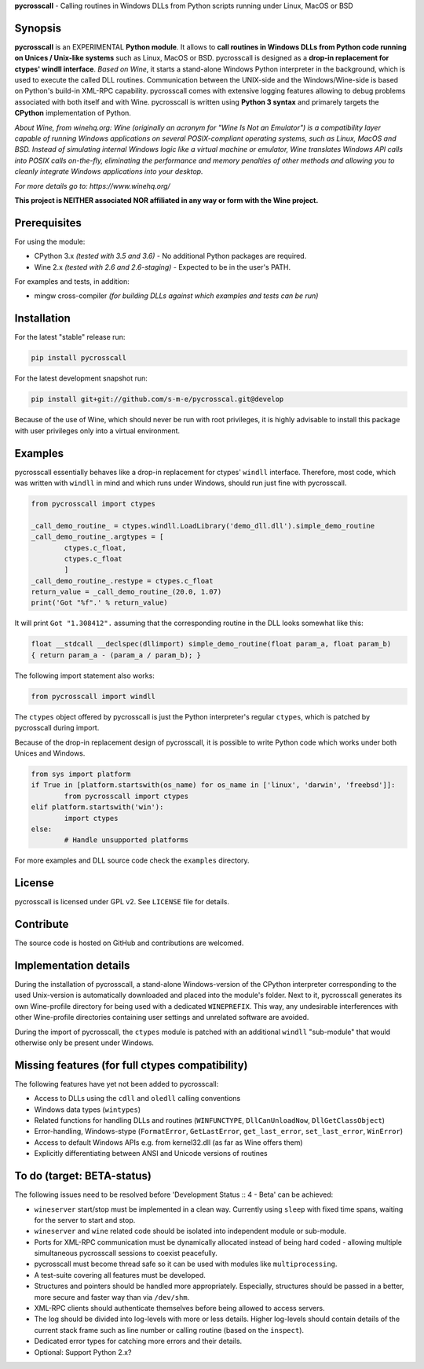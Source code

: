 **pycrosscall** - Calling routines in Windows DLLs from Python scripts running under Linux, MacOS or BSD

Synopsis
========

**pycrosscall** is an EXPERIMENTAL **Python module**.
It allows to **call routines in Windows DLLs from Python code running on
Unices / Unix-like systems** such as Linux, MacOS or BSD.
pycrosscall is designed as a **drop-in replacement for ctypes' windll interface**.
*Based on Wine*, it starts a stand-alone Windows Python interpreter in
the background, which is used to execute the called DLL routines.
Communication between the UNIX-side and the Windows/Wine-side is based on Python's
build-in XML-RPC capability.
pycrosscall comes with extensive logging features allowing to debug problems
associated with both itself and with Wine.
pycrosscall is written using **Python 3 syntax** and primarely targets the
**CPython** implementation of Python.


*About Wine, from winehq.org: Wine (originally an acronym
for "Wine Is Not an Emulator") is a compatibility layer
capable of running Windows applications on several POSIX-compliant operating systems,
such as Linux, MacOS and BSD. Instead of simulating internal Windows logic like a
virtual machine or emulator, Wine translates Windows API calls into POSIX calls
on-the-fly, eliminating the performance and memory penalties of other methods and
allowing you to cleanly integrate Windows applications into your desktop.*

*For more details go to: https://www.winehq.org/*

**This project is NEITHER associated NOR affiliated in any way or form with the Wine project.**

Prerequisites
=============

For using the module:

- CPython 3.x *(tested with 3.5 and 3.6)* - No additional Python packages are required.

- Wine 2.x *(tested with 2.6 and 2.6-staging)* - Expected to be in the user's PATH.

For examples and tests, in addition:

- mingw cross-compiler *(for building DLLs against which examples and tests can be run)*

Installation
============

For the latest "stable" release run:

.. code:: bash

	pip install pycrosscall

For the latest development snapshot run:

.. code:: bash

	pip install git+git://github.com/s-m-e/pycrosscal.git@develop

Because of the use of Wine, which should never be run with root privileges,
it is highly advisable to install this package with user privileges only into
a virtual environment.

Examples
========

pycrosscall essentially behaves like a drop-in replacement for ctypes' ``windll`` interface.
Therefore, most code, which was written with ``windll`` in mind and which runs under Windows,
should run just fine with pycrosscall.

.. code:: python

	from pycrosscall import ctypes

	_call_demo_routine_ = ctypes.windll.LoadLibrary('demo_dll.dll').simple_demo_routine
	_call_demo_routine_.argtypes = [
		ctypes.c_float,
		ctypes.c_float
		]
	_call_demo_routine_.restype = ctypes.c_float
	return_value = _call_demo_routine_(20.0, 1.07)
	print('Got "%f".' % return_value)

It will print ``Got "1.308412".`` assuming that the corresponding routine in the DLL
looks somewhat like this:

.. code:: c

	float __stdcall __declspec(dllimport) simple_demo_routine(float param_a, float param_b)
	{ return param_a - (param_a / param_b); }

The following import statement also works:

.. code:: python

	from pycrosscall import windll

The ``ctypes`` object offered by pycrosscall is just the Python interpreter's
regular ``ctypes``, which is patched by pycrosscall during import.

Because of the drop-in replacement design of pycrosscall, it is possible to write
Python code which works under both Unices and Windows.

.. code:: python

	from sys import platform
	if True in [platform.startswith(os_name) for os_name in ['linux', 'darwin', 'freebsd']]:
		from pycrosscall import ctypes
	elif platform.startswith('win'):
		import ctypes
	else:
		# Handle unsupported platforms

For more examples and DLL source code check the ``examples`` directory.

License
=======

pycrosscall is licensed under GPL v2. See ``LICENSE`` file for details.


Contribute
==========

The source code is hosted on GitHub and contributions are welcomed.

Implementation details
======================

During the installation of pycrosscall, a stand-alone Windows-version of the
CPython interpreter corresponding to the used Unix-version is automatically
downloaded and placed into the module's folder. Next to it, pycrosscall
generates its own Wine-profile directory for being used with a dedicated
``WINEPREFIX``. This way, any undesirable interferences with other Wine-profile
directories containing user settings and unrelated software are avoided.

During the import of pycrosscall, the ``ctypes`` module is patched with an
additional ``windll`` "sub-module" that would otherwise only be present under
Windows.

Missing features (for full ctypes compatibility)
================================================

The following features have yet not been added to pycrosscall:

- Access to DLLs using the ``cdll`` and ``oledll`` calling conventions
- Windows data types (``wintypes``)
- Related functions for handling DLLs and routines (``WINFUNCTYPE``, ``DllCanUnloadNow``, ``DllGetClassObject``)
- Error-handling, Windows-stype (``FormatError``, ``GetLastError``, ``get_last_error``, ``set_last_error``, ``WinError``)
- Access to default Windows APIs e.g. from kernel32.dll (as far as Wine offers them)
- Explicitly differentiating between ANSI and Unicode versions of routines

To do (target: BETA-status)
===========================

The following issues need to be resolved before 'Development Status :: 4 - Beta'
can be achieved:

- ``wineserver`` start/stop must be implemented in a clean way. Currently using
  ``sleep`` with fixed time spans, waiting for the server to start and stop.
- ``wineserver`` and ``wine`` related code should be isolated into independent module or sub-module.
- Ports for XML-RPC communication must be dynamically allocated instead of being hard coded - allowing
  multiple simultaneous pycrosscall sessions to coexist peacefully.
- pycrosscall must become thread safe so it can be used with modules like ``multiprocessing``.
- A test-suite covering all features must be developed.
- Structures and pointers should be handled more appropriately.
  Especially, structures should be passed in a better, more secure and faster way than via ``/dev/shm``.
- XML-RPC clients should authenticate themselves before being allowed to access servers.
- The log should be divided into log-levels with more or less details.
  Higher log-levels should contain details of the current stack frame
  such as line number or calling routine (based on the ``inspect``).
- Dedicated error types for catching more errors and their details.
- Optional: Support Python 2.x?
